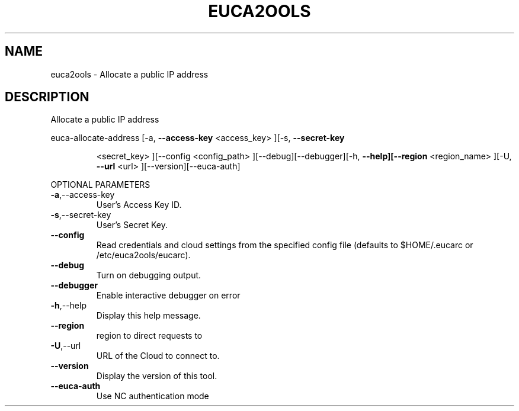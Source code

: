 .\" DO NOT MODIFY THIS FILE!  It was generated by help2man 1.40.10.
.TH EUCA2OOLS "1" "August 2012" "euca2ools 2.1.1 (Stencil)" "User Commands"
.SH NAME
euca2ools \- Allocate a public IP address
.SH DESCRIPTION
Allocate a public IP address
.PP
euca\-allocate\-address  [\-a, \fB\-\-access\-key\fR <access_key> ][\-s, \fB\-\-secret\-key\fR
.IP
<secret_key> ][\-\-config <config_path>
][\-\-debug][\-\-debugger][\-h, \fB\-\-help][\-\-region\fR <region_name>
][\-U, \fB\-\-url\fR <url> ][\-\-version][\-\-euca\-auth]
.PP
OPTIONAL PARAMETERS
.TP
\fB\-a\fR,\-\-access\-key
User's Access Key ID.
.TP
\fB\-s\fR,\-\-secret\-key
User's Secret Key.
.TP
\fB\-\-config\fR
Read credentials and cloud settings
from the specified config file (defaults to
$HOME/.eucarc or /etc/euca2ools/eucarc).
.TP
\fB\-\-debug\fR
Turn on debugging output.
.TP
\fB\-\-debugger\fR
Enable interactive debugger on error
.TP
\fB\-h\fR,\-\-help
Display this help message.
.TP
\fB\-\-region\fR
region to direct requests to
.TP
\fB\-U\fR,\-\-url
URL of the Cloud to connect to.
.TP
\fB\-\-version\fR
Display the version of this tool.
.TP
\fB\-\-euca\-auth\fR
Use NC authentication mode
